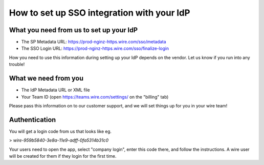 How to set up SSO integration with your IdP
===========================================

What you need from us to set up your IdP
----------------------------------------

- The SP Metadata URL: https://prod-nginz-https.wire.com/sso/metadata
- The SSO Login URL: https://prod-nginz-https.wire.com/sso/finalize-login

How you need to use this information during setting up your IdP
depends on the vendor.  Let us know if you run into any trouble!

What we need from you
---------------------

- The IdP Metadata URL or XML file
- Your Team ID (open https://teams.wire.com/settings/ on the "billing" tab)

Please pass this information on to our customer support, and we will
set things up for you in your wire team!

Authentication
--------------

You will get a login code from us that looks like
eg.

> `wire-959b5840-3e8a-11e9-adff-0fa5314b31c0`

Your users need to
open the app, select "company login", enter this code there, and
follow the instructions.  A wire user will be created for them if they
login for the first time.
